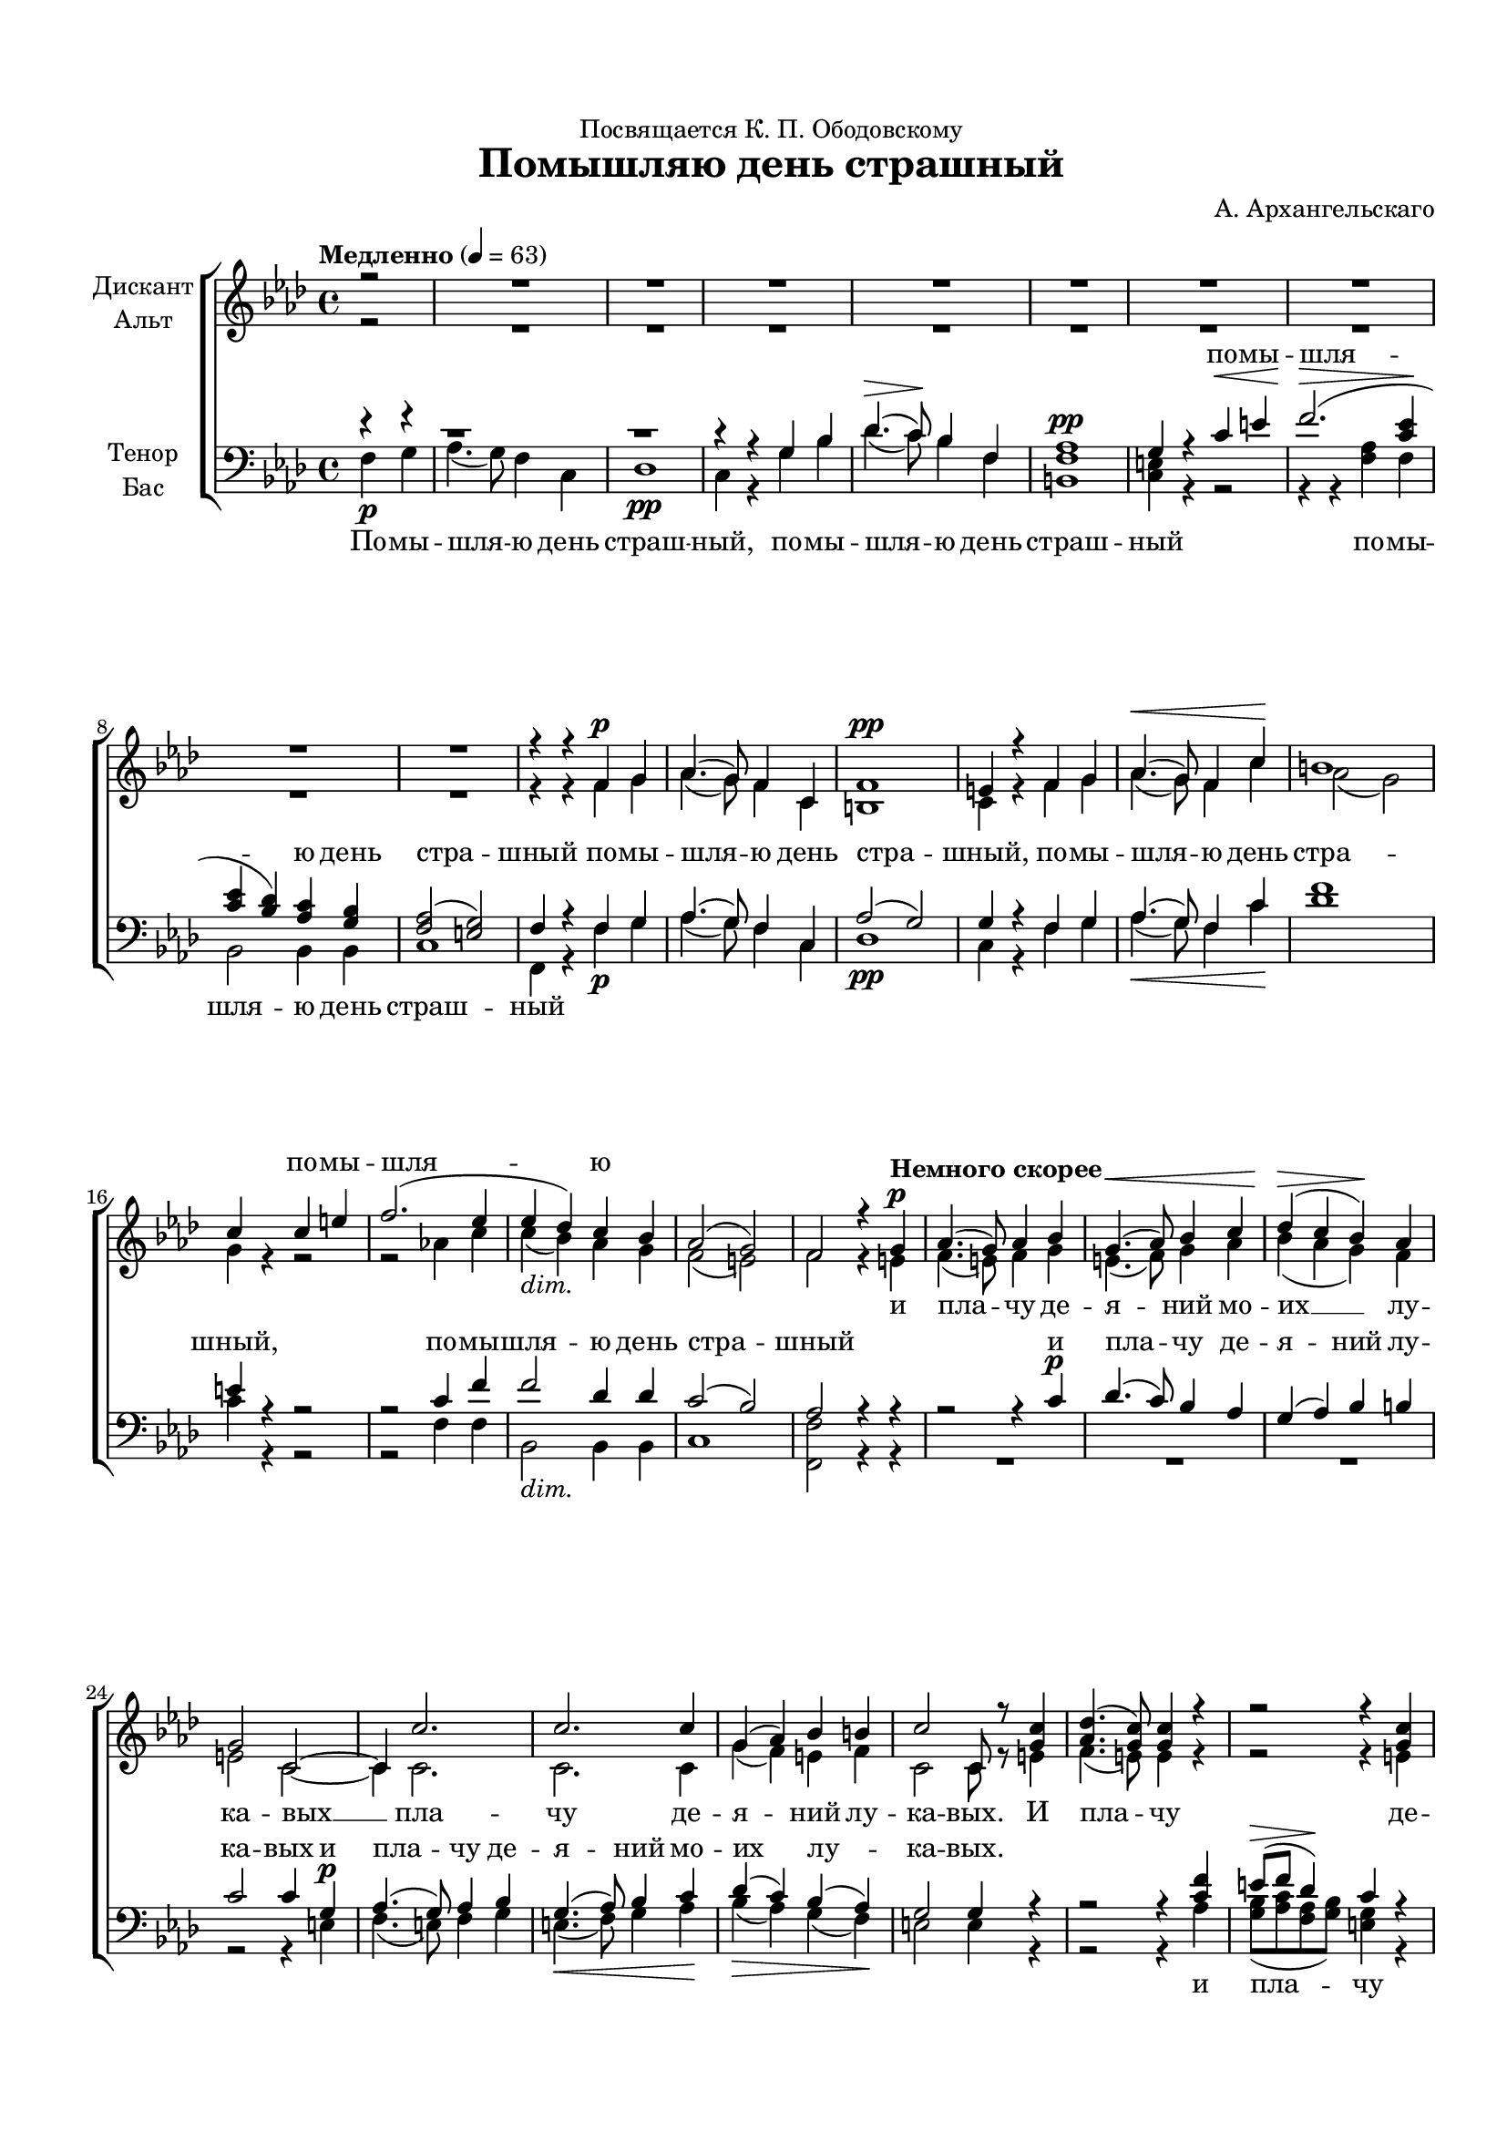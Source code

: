 \version "2.18.2"

#(ly:set-option 'point-and-click #f)
#(ly:set-option 'midi-extension "mid")
#(set-default-paper-size "a4")
#(set-global-staff-size 18)

\header {
  dedication = "Посвящается К. П. Ободовскому"
  title = "Помышляю день страшный"
  composer = "А. Архангельскаго"
  % Удалить строку версии LilyPond 
  tagline = ##f
}

\paper {
  top-margin = 15
  left-margin = 15
  right-margin = 10
  bottom-margin = 15
  ragged-bottom = ##f
  %ragged-last-bottom = ##f
}

global = {
  \key f \minor
  \time 4/4
  \autoBeamOff
  \partial 2
}

soprano = \relative c' {
  \global
  \dynamicUp
  \tempo Медленно 4=63
  r2 
  R1*9
  | \barNumberCheck #10
  r4 r f\p g | % 11
  as4.( g8) f4 c4 | % 12
  f1 \pp | % 13
  e4 r4 f4 g4 | % 14
  as4. \< ( g8) f4 c'4 \! | % 15
  b1 | % 16
  c4 s4 c4 e4 | % 17
  f2. ( es4 | % 18
  es4  des4) c4 bes4 | % 19
  as2 ( g2) | \barNumberCheck #20
  f2 r4 \tempo "Немного скорее" g4\p  | % 21
  as4.(  g8) as4 bes4 | % 22
  g4. \< ( as8) bes4 c4 | % 23
  des4 (\> c4 bes4 )\! as4 | % 24
  g2 c,2 ~ | % 25
  c4 c'2. | % 26
  c2. c4 | % 27
  g4 ( as4) bes4 b4 | % 28
  c2 c,8 r8 <g' c>4 | % 29
  <as des>4. ( <g c>8) <g c>4 r4 | \barNumberCheck #30
  r2 r4 <g c>4 | % 31
  <as des>4. ( <g c>8) <g c>4 r4 | % 32
  r2 r4 <g c>4 | % 33
  <as c>4 ( <c f>4) <bes e>4 <as des!>4 | % 34
  << { c4 ( b4 ) } \new Voice { \voiceThree g2 } >> \voiceOne <g c>4 q | % 35
  <as c>4 ( <c f>4 <bes e>4 ) <as des!>4 | % 36
  << { c4 ( b4 ) } \new Voice { \voiceThree g2 } >> \voiceOne <g c>4 c4 \< | % 37
  des2 \> c4 \! r8 c8 | % 38
  c4 -\markup{ \italic {dim.} } bes8 bes8 bes4 as4 | % 39
  as2 ( g) | \barNumberCheck #40
  g2 r | % 42
  R1*2 | % 43
  ges2 -> r4 <des' f>4 | % 44
  <c es!>8 -> [ <des f>8 <bes des>8 <c es>8 ] c4 r4 | % 45
  r2 r4 <des f>4 | % 46
  <c es!>8 -> [ <des f>8 <bes des>8 <c es>8 ] <a c>4 c4\f | % 47
  des8 ( [ es8 f8 es8 ) ] des8 [ c8 ] bes8 [ as8 ] | % 48
  g4 ( des') c4 bes4 | % 49
  as4 ( as') g4 f4 | 
  es!4 ( des4 c4 ) bes4 | % 51
  as2 ( g) | % 52
  f1 ~ | % 53
  f1 ~ | % 54
  f1 ~ | % 55
  f1 ~ | % 56
  f4 r4 r2 \bar "||"
  \key bes \minor \time 3/4 | % 57
  \tempo Умеренно 4=92 
  R2.*8 | % 65
  as2 \pp ges4 | % 66
  f4 ( as4) bes4 | % 67
  ces2 bes4 | % 68
  as2 ges4 | % 69
  f4. as8 ges8 f8 | 
  es8 r8 es'4\f bes4 | % 71
  ges'2 f4 | % 72
  es4. ( f8) ges4 | % 73
  ges2 ( f4) | % 74
  es4. ( f8) ges4 | % 75
  f4. es8 des8 c8 | % 76
  bes2 r4 | % 77
  e2 \f e4 | % 78
  e2 e4 | % 79
  e2 e4 | 
  e2 f4 | % 81
  <f g>4. -\markup{ \italic {rit.} } q8 q q | % 82
  q2 \fermata r4 | % 83
  g,2 -\markup{ \dynamic pp \italic {rit.} } f4 | % 84
  e2 \fermata r4 \fermata \bar "||"
  \key f \minor | % 85
  \tempo Спокойно 4=63 f4 \pp f4 f4 f4 g4 as2 f4 es'4 des4 | % 86
  c4 bes4 as4 as2 g2 | % 87
  f4 f4 f4 f2 \breathe f4 as2 g4 g2 \breathe | % 88
  g4 \> des'2 c4 c2 \! \breathe f,4 \pp f2 f4 f1 \fermata \bar "|."
  
}

alto = \relative c' {
  \global
  \dynamicDown
  r2
  R1*9
  | \barNumberCheck #10
  r4 r f g | % 11
  as4. ( g8) f4 c | % 12
  b1 | % 13
  c4 r f g | % 14
  as4.( g8) f4 c' | % 14
  as2 ( g ) | % 16
  g4 r r2 | % 17
  r as!4 c | % 18
  c(-\markup{ \italic {dim.} } bes) as g | % 19
  f2( e) | \barNumberCheck #20
  f r4 e  | % 21
  f4. ( e8 ) f4 g | % 22
  e4. ( f8 ) g4 as | % 23
  bes ( as g ) f | % 24
  e2 c ~ | % 25
  c4 c2. | % 26
  c c4 |
  g'4 ( f ) e f | % 28
  c2 c8 r8 e4 | % 29
  f4.( e8)  e4 r | \barNumberCheck #30
  r2  r4  e | % 31
  f4. ( e8 ) e4 r |
  r2 r4 e4 | % 33
  f ( as ) g f | % 34
  e ( f ) e e | % 35
  f ( as g ) f | % 36
  e4  ( f ) e g | % 37
  g2    ges4 r8 ges | % 38
  f4 e8 e g4 f | % 39
  f1 | \barNumberCheck #40
  e2 r | R1 | % 42
  r2  r4 f\p | % 43
  ges2 f ~ | % 44
  f a4 f | % 45
  ges2 -> f ~ | % 46
  f  r4 a | % 47
  bes2 bes8 [ f ] e [ f ] | % 48
  g4 ( bes ) as e | % 49
  f ( c' )c c | \barNumberCheck #50
  c ( bes as ) g | % 51
  f2. ( e4 ) | % 52
  f2.  des4\p | % 53
  c8 [ des bes c ] a2 | % 54
  r4  des\pp c8 [ des bes c ] | % 55
  a1 ~ | % 56
  a4 r r2 \bar "||"
  \key bes \minor \time 3/4 | % 57
  R2*9 R1. | % 65
  f'2  es4 | % 66
  d ( f) ges | % 67
  as ( d,) es | % 68
  f ( d) es | % 69
  d4. d8 d d | \barNumberCheck #70
  es4  r r | % 71
  c'!2 c4 | % 72
  c2 c4 | % 73
  c2. | % 74
  c2 c4 | % 75
  c4. c8 f, f | % 76
  f2 r4 | % 77
  bes4. ( as8) g [ as ] | % 78
  bes ( [ c des c ) ] bes ( [ as ) ] | % 79
  bes4. ( as8 ) g ( [ as ) ] | \barNumberCheck #80
  bes ( [ c des c ) ] bes4 | % 81
  bes4. bes8 bes bes | % 82
  bes2 r4 | % 83
  bes,2  b4 | % 84
  c2 r4 \bar "||"
  \key f \minor | % 85
  c  c c des f f2 f4 c' bes | % 86
  as g f f2 e | % 87
  c4 c c des2 des4 f2 f4 e!2 | % 88
  e4    g2 g4 f2 c4 des2 c4 c1 \bar "|."
  
}

tenor = \relative c' {
  \global
  \dynamicUp
  r4 r
  | % 1
  b1\rest
  b1\rest
  
  r4 r g bes | % 4
  des4.\> ( c8)\!  bes4 f | % 5
  as1\pp | % 6
  g4 r c\< e | % 7
  f2.\> (  <c es>4\! | % 8
  <c es> <bes des> ) <as c> <g bes> | % 9
  <f as>2 ( <e g> ) | \barNumberCheck #10
  f4 r f g | % 11
  as4.( g8) f4 c | % 12
  as'2 ( g) | % 13
  g4 r f g | % 14
  as4. ( g8) f4 c' | % 15
  f1 | % 16
  e4 r4 r2 r2 c4 f | % 18
  f2 des4 des | % 19
  c2 ( bes) | \barNumberCheck #20
  as r4 r | % 21
  r2 r4 c\p | % 22
  des4. ( c8) bes4 as | % 23
  g ( as) bes b | % 24
  c2 c4 g\p | % 25
  as4. ( g8) as4 bes | % 26
  g4.  ( as8) bes4 c  | % 27
  des  ( c) bes( as)  | % 28
  g2 g4 r4 r2 r4 <c f> | \barNumberCheck #30
  e8\> ( [ f ] des4 )\! c r r2 r4 <c f>\p | % 32
  e8 ( [ f ] des4 ) c r | % 33
  R1 | % 34
  c4 ( des) c r | % 35
  R1 | % 36
  c4 ( des) c e  | % 37
  e2   es4 r8  es | % 38
  d4 des8 des c4 c | % 39
  b1 | \barNumberCheck #40
  c2 r | % 41
  r1  | % 42
  r2  r4 <a c>\p | % 43
  <bes des>2 -> <a c>4 r | % 44
  r2 r4 <a c> | % 45
  <bes des>2 -> <a c>4 r | % 46
  r2  r4 f' | % 47
  f2 f4 bes,8 [ c ] | % 48
  des4 ( g,) as bes | % 49
  c ( f) e f | \barNumberCheck #50
  f2 des | % 51
  c ( bes) | % 52
  as2.   f4\p | % 53
  es8 [ f des es ] c2 | % 54
  r4  f\pp es8 [ f des es ] | % 55
  c1 ~ | % 56
  c4 r r2 \bar "||"
  \key bes \minor \time 3/4 es'\p des4 | % 58
  c ( bes) a | % 59
  ges ( f e ) | \barNumberCheck #60
  f2 r4 | % 61
  <es' ges>4. q8 q q | % 62
  <des f>4 <c es> <bes des> | % 63
  <bes c>4. q8 <a c> q | % 64
  bes4 \breathe r r | % 65
  ces2  bes4 | % 66
  as ( f) es | % 67
  d ( f) ges | % 68
  ces2 bes4 | % 69
  as4. ces8 bes as | \barNumberCheck #70
  ges4 r r | % 71
  es'2\f  f4 | % 72
  ges4. ( f8) es4 | % 73
  es2 ( f4) | % 74
  ges4. ( f8) es4 | % 75
  f4. ges8 f es | % 76
  des2 r4 | % 77
  g2  c,4 | % 78
  g'2 g4 | % 79
  g2 c,4 | \barNumberCheck #80
  g'2 f4 | % 81
  f4. f8 f f | % 82
  f2 r4 | % 83
  f,2 g4 | % 84
  g2 r4 \bar "||"
  \key f \minor | % 85
  as  as as as des c2 as4 as bes | % 86
  c des des c2 c | % 87
  as4 as as as2 \breathe as4 as ( bes) b c2 \breathe | % 88
  c4   e2 e4 f2  as,4 g2 as4 as1 \bar "|."
  
}

bass = \relative c {
  \global
  \dynamicDown
  f4 \p g
  | % 1
  as4. ( g8) f4 c | % 2
  des1 \pp | % 3
  c4 r g' bes | % 4
  | % 4
  des4.( c8)  bes4 f | % 5
  <b, f'>1 | <c e>4 r r2| % 6
  r4 r <f as> f | % 8
  bes,2 bes4 bes | % 9
  c1 | \barNumberCheck #10
  f,4 r f'\p g | % 11
  as4. ( g8) f4 c | % 12
  des1 \pp | % 13
  c4 r f g | % 14
  as4. \< ( g8) f4 c' \! | % 15
  des1 | % 16
  c4 r r2 | % 17
  r f,4 f | % 18
  bes,2 -\markup{ \italic {dim.} } bes4 bes | % 19
  c1 | \barNumberCheck #20
  <f, f'>2 r4 r | % 21
  R1*3 | % 24
  r2 r4 e' | % 25
  f4. ( e8) f4 g | % 26
  e4.\< ( f8) g4 as\! | % 27
  bes \> ( as) g( f) \! | % 28
  e2 e4 r | % 29
  r2 r4 as | \barNumberCheck #30
  <g bes>8 ( [ <as c> <f as> <g bes>)] <e g>4 r | % 31
  r2 r4 <as c> | % 32
  <g bes>8 ( [ <as c> <f as> <g bes> ) ] <e g>4 r | % 33
  R1*3 | % 36
  r2 r4 c' \< | % 37
  bes2 \> a4 \! r8 a | % 38
  as!4 -\markup{ \italic {dim.} } g8 g e4 f | % 39
  des!1 | \barNumberCheck #40
  c4 c'\f des? c8. b16 | % 41
  c4 \> a8. f16 ges4 f \! | % 42
  e2  f\p ~ | % 43
  f1 | % 44
  f ~ | % 45
  f | % 46
  f2. f4 \f | % 47
  bes8 [ c des c ] bes [ as] g[ f ] | % 48
  e2 f4 g | % 49
  as ( f) g as | \barNumberCheck #50
  bes2 bes, | % 51
  c1 | % 52
  f, ~ | % 53
  f ~ | % 54
  f  ~ | % 55
  f ~ | % 56
  f4 r r2 \bar "||"
  \key bes \minor \time 3/4 R2.*4 | % 61
  a'4. a8 a a | % 62
  bes4 f ges | % 63
  es4. es8 f f | % 64
  bes,4  \breathe bes bes | % 65
  bes2 \pp bes4 | % 66
  bes2 bes4 | % 67
  bes2 bes4 | % 68
  bes2 bes4 | % 69
  bes4. bes8 bes bes | \barNumberCheck #70
  es4 r r | % 71
  a2 a4 | % 72
  a2 a4 | % 73
  a2. | % 74
  a2 a4| % 75
  a4. a8 a a | % 76
  bes4 bes c! | % 77
  des4. \f ( c8) bes( [ as) ] | % 78
  g ( [ as bes c ) ] des ( [ c ) ] | % 79
  des4. ( c8 ) bes ( [ as ) ] | \barNumberCheck #80
  g ( [ as bes c ) ] des4 | % 81
  des4. -\markup{ \italic {rit.} } des8 des des | % 82
  des2\fermata  r4 | % 83
  des,2 -\markup{ \dynamic pp \italic rit. } des4 | % 84
  c2\fermata r4\fermata \bar "||"
  \key f \minor | % 85
  \cadenzaOn f \pp f es des bes f'2 f4 \bar "" f f \bar ""
  f f f f2 c \cadenzaOff \bar "|" | % 87
  \cadenzaOn f4 f es des2 \breathe \bar "" des4 des2 des4 c2 \breathe \cadenzaOff \bar"|" % 88
  \cadenzaOn c'4 \> bes?2 bes4 \! as2 \bar "" \breathe as,4\pp bes2 f4 f1\fermata \cadenzaOff \bar "|."
}

verses = \lyricmode {
  \repeat unfold 14 \skip 1
  по -- мы -- шля -- ю
  \repeat unfold 51 \skip 1
  и пла -- чу де -- я -- ний
  
}

versea = \lyricmode {
  \repeat unfold 21 \skip 1
  и пла -- чу де -- я -- ний мо -- их __ лу -- ка -- вых __
  пла -- чу де -- я -- ний лу -- ка -- вых. И пла -- чу де -- я -- ний
  и пла -- чу де -- я -- ний мо -- их лу -- ка -- вых. И пла -- чу де -- я -- ний 
  мо -- их лу -- ка -- вых.
  
}


verset = \lyricmode {
  \repeat unfold 7 \skip 1
  по -- мы -- шля -- ю день стра -- шный
  по -- мы -- шля -- ю день стра -- шный,
  по -- мы -- шля -- ю день стра -- шный,
  по -- мы -- шля -- ю день стра -- шный
  и пла -- чу де -- я -- ний лу -- ка -- вых 
  и пла -- чу де -- я -- ний мо -- их лу -- ка -- вых.
  
  \repeat unfold 6 \skip 1
  пла -- чу пла -- чу
  \repeat unfold 11 \skip 1
  и пла -- чу де -- я -- ний
  и пла -- чу и пла -- чу де -- я -- ний мо -- их лу -- ка -- вых
  и пла -- чу и пла -- чу. __
  Ка -- ко от -- ве -- ща -- ю
  \repeat unfold 12 \skip 1
  ко -- им дерз -- но -- ве -- ни -- ем
  воз -- зрю на су -- ди -- ю
  ка -- ко от -- ве -- ща -- ю без -- смерт -- но -- му Ца -- рю
  ко -- им дерз -- но -- ве -- ни -- ем воз -- зрю на Су -- ди -- ю,
  блу -- дный аз.
  Бла -- го -- у -- тро -- бне От -- че, Сы -- не Е -- ди -- но -- род -- ный,
  Ду -- ше Свя -- тый, по -- ми -- луй мя, по -- ми -- луй мя, по -- ми -- луй мя.
  
}

verseb = \lyricmode {
  По -- мы -- шля -- ю
  день страш -- ный, по -- мы -- шля -- ю день страш
  -- ный по -- мы -- шля -- ю день страш -- ный 
  \repeat unfold 32 \skip 1
  
   и пла -- чу де -- я -- ний 
  \repeat unfold 11 \skip 1
  И пла -- чу де -- я -- ний мо -- их
  лу -- ка -- вых __ пла -- чу 
  \repeat unfold 11 \skip 1
  лу -- ка --
  вых. __  Ка -- ко от -- ве -- ща -- ю без -- смерт --
  но -- му Ца -- рю, и -- ли 
  \repeat unfold 25 \skip 1
  и -- ли 
}

\score {
  \new ChoirStaff <<
    \new Staff = "sa" \with {
      midiInstrument = "choir aahs"
      instrumentName = \markup \center-column { "Дискант" "Альт" }
    } <<
     \new Voice = "soprano" { \voiceOne \soprano }
     \new Voice = "alto" { \voiceTwo \alto }
    >>
    \new Lyrics \with {
      alignAboveContext = "sa"
      \override VerticalAxisGroup #'staff-affinity = #UP
    } \lyricsto "soprano" \verses
    \new Lyrics \lyricsto "alto" \versea
    \new Staff = "tb" \with {
      midiInstrument = "choir aahs"
      instrumentName = \markup \center-column { "Тенор" "Бас" }
    } <<
      \clef bass
      \new Voice = "tenor" { \voiceOne \tenor }
      \new Voice = "bass" { \voiceTwo \bass }
    >>
    \new Lyrics \with {
      alignAboveContext = "tb"
      \override VerticalAxisGroup #'staff-affinity = #DOWN
    } \lyricsto "tenor" \verset
    \new Lyrics \lyricsto "bass" \verseb
  >>
  \layout { 
      \context {
      \Staff
        \RemoveEmptyStaves
        %\override VerticalAxisGroup.remove-first = ##t
    }  
  }
  \midi {
    \tempo 4=63
  }
}
